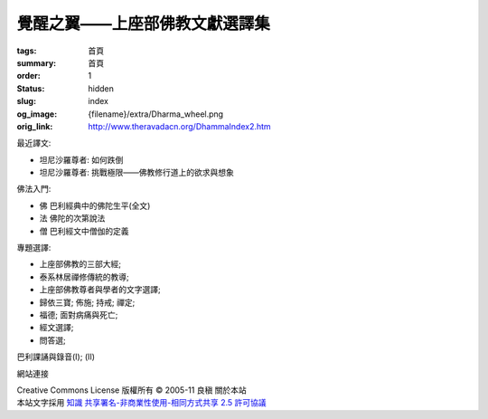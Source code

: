 覺醒之翼——上座部佛教文獻選譯集
==============================

:tags: 首頁
:summary: 首頁
:order: 1
:status: hidden
:slug: index
:og_image: {filename}/extra/Dharma_wheel.png
:orig_link: http://www.theravadacn.org/DhammaIndex2.htm


最近譯文:

- 坦尼沙羅尊者: 如何跌倒
- 坦尼沙羅尊者: 挑戰極限——佛教修行道上的欲求與想象

佛法入門:

- 佛 巴利經典中的佛陀生平(全文)
- 法 佛陀的次第說法
- 僧 巴利經文中僧伽的定義

專題選譯:

- 上座部佛教的三部大經;
- 泰系林居禪修傳統的教導;
- 上座部佛教尊者與學者的文字選譯;
- 歸依三寶;    佈施;    持戒;    禪定;
- 福德;   面對病痛與死亡;
- 經文選譯;
- 問答選;

巴利課誦與錄音(I); (II)

網站連接

.. https://stackoverflow.com/a/14387603
.. image:: http://creativecommons.org/images/public/somerights20.png
   :alt: Creative Commons License
   :target: https://creativecommons.org/licenses/by-nc-sa/2.5/cn/

| Creative Commons License   版權所有  © 2005-11  良稹  關於本站
| 本站文字採用 `知識 共享署名-非商業性使用-相同方式共享 2.5 許可協議 <https://creativecommons.org/licenses/by-nc-sa/2.5/cn/>`_
